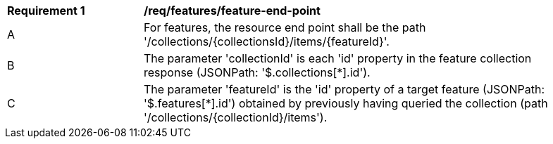[[req_feature_end-point]]
[width="90%",cols="2,6a"]
|===
^|*Requirement {counter:req-id}* |*/req/features/feature-end-point*
^|A |For features, the resource end point shall be the path '/collections/{collectionsId}/items/{featureId}'.
^|B |The parameter 'collectionId' is each 'id' property in the feature collection response (JSONPath: '$.collections[*].id').
^|C |The parameter 'featureId' is the 'id' property of a target feature (JSONPath: '$.features[*].id') obtained by previously having queried the collection (path '/collections/{collectionId}/items').
|===
